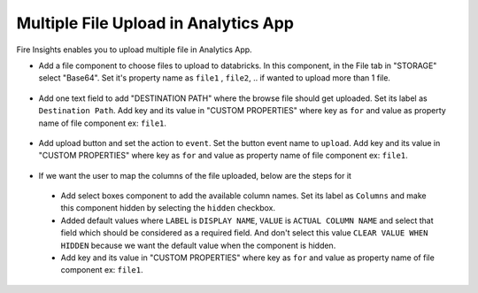 Multiple File Upload in Analytics App
====================================

Fire Insights enables you to upload multiple file in Analytics App.

- Add a file component to choose files to upload to databricks. In this component, in the File tab in "STORAGE" select "Base64". Set it's property name as ``file1`` , ``file2``, .. if wanted to upload more than 1 file.  

.. figure:: ../../_assets/web-app/upload-1.PNG
      :alt: web-app
      :width: 80%

- Add one text field to add "DESTINATION PATH" where the browse file should get uploaded. Set its label as ``Destination Path``. Add key and its value in "CUSTOM PROPERTIES" where key as ``for`` and value as property name of file component ex: ``file1``.

.. figure:: ../../_assets/web-app/destination-path-1.PNG
      :alt: web-app
      :width: 80%

- Add upload button and set the action to ``event``. Set the button event name to ``upload``. Add key and its value in "CUSTOM PROPERTIES" where key as ``for`` and value as property name of file component ex: ``file1``.

.. figure:: ../../_assets/web-app/upload-2.PNG
      :alt: web-app
      :width: 80%

- If we want the user to map the columns of the file uploaded, below are the steps for it

 * Add select boxes component to add the available column names. Set its label as ``Columns`` and make this component hidden by selecting the ``hidden`` checkbox. 

 * Added default values where ``LABEL`` is ``DISPLAY NAME``, ``VALUE`` is ``ACTUAL COLUMN NAME`` and select that field which should be considered as a required field. And don't select this value ``CLEAR VALUE WHEN HIDDEN`` because we want the default value when the component is hidden.
 
 * Add key and its value in "CUSTOM PROPERTIES" where key as ``for`` and value as property name of file component ex: ``file1``.

.. figure:: ../../_assets/web-app/map-1.PNG
      :alt: web-app
      :width: 80%
